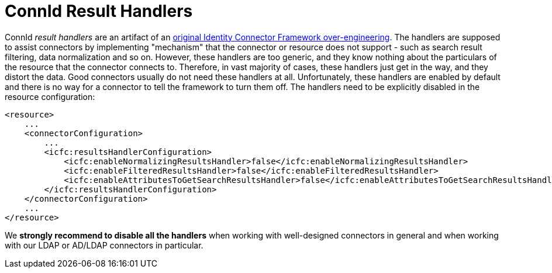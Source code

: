 = ConnId Result Handlers
:page-wiki-name: ICF Configuration Tips and Tricks
:page-wiki-metadata-create-user: semancik
:page-wiki-metadata-create-date: 2013-10-25T12:08:47.403+02:00
:page-wiki-metadata-modify-user: semancik
:page-wiki-metadata-modify-date: 2013-10-25T12:08:48.403+02:00
:page-upkeep-status: green

ConnId _result handlers_ are an artifact of an xref:icf-issues.adoc[original Identity Connector Framework over-engineering].
The handlers are supposed to assist connectors by implementing "mechanism" that the connector or resource does not support - such as search result filtering, data normalization and so on.
However, these handlers are too generic, and they know nothing about the particulars of the resource that the connector connects to.
Therefore, in vast majority of cases, these handlers just get in the way, and they distort the data.
Good connectors usually do not need these handlers at all.
Unfortunately, these handlers are enabled by default and there is no way for a connector to tell the framework to turn them off.
The handlers need to be explicitly disabled in the resource configuration:

[source,xml]
----
<resource>
    ...
    <connectorConfiguration>
        ...
        <icfc:resultsHandlerConfiguration>
            <icfc:enableNormalizingResultsHandler>false</icfc:enableNormalizingResultsHandler>
            <icfc:enableFilteredResultsHandler>false</icfc:enableFilteredResultsHandler>
            <icfc:enableAttributesToGetSearchResultsHandler>false</icfc:enableAttributesToGetSearchResultsHandler>
        </icfc:resultsHandlerConfiguration>
    </connectorConfiguration>
    ...
</resource>
----

We *strongly recommend to disable all the handlers* when working with well-designed connectors in general and when working with our LDAP or AD/LDAP connectors in particular.